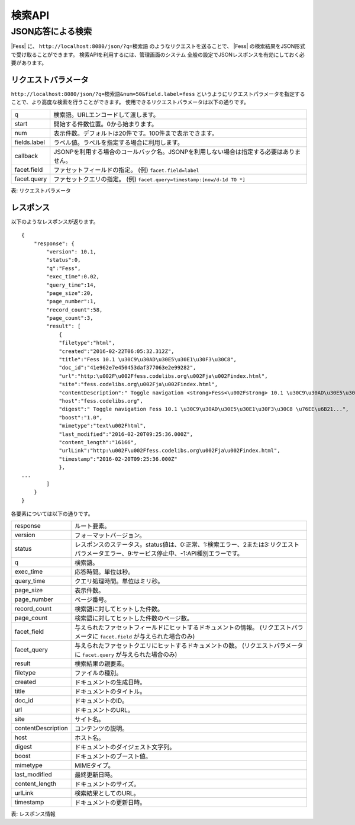 ==================
検索API
==================

.. TODO: lang, ex_q, facet, geo

JSON応答による検索
==================

|Fess| に、
``http://localhost:8080/json/?q=検索語``
のようなリクエストを送ることで、
|Fess| の検索結果をJSON形式で受け取ることができます。
検索APIを利用するには、管理画面のシステム 全般の設定でJSONレスポンスを有効にしておく必要があります。

リクエストパラメータ
--------------------

``http://localhost:8080/json/?q=検索語&num=50&field.label=fess``
というようにリクエストパラメータを指定することで、より高度な検索を行うことができます。
使用できるリクエストパラメータは以下の通りです。

.. TODO: facet.field, facet.query の説明を詳しく

+----------------+------------------------------------------------------------------------------------------+
| q              | 検索語。URLエンコードして渡します。                                                      |
+----------------+------------------------------------------------------------------------------------------+
| start          | 開始する件数位置。0から始まります。                                                      |
+----------------+------------------------------------------------------------------------------------------+
| num            | 表示件数。デフォルトは20件です。100件まで表示できます。                                  |
+----------------+------------------------------------------------------------------------------------------+
| fields.label   | ラベル値。ラベルを指定する場合に利用します。                                             |
+----------------+------------------------------------------------------------------------------------------+
| callback       | JSONPを利用する場合のコールバック名。JSONPを利用しない場合は指定する必要はありません。   |
+----------------+------------------------------------------------------------------------------------------+
| facet.field    | ファセットフィールドの指定。 (例) ``facet.field=label``                                  |
+----------------+------------------------------------------------------------------------------------------+
| facet.query    | ファセットクエリの指定。     (例) ``facet.query=timestamp:[now/d-1d TO *]``              |
+----------------+------------------------------------------------------------------------------------------+

表: リクエストパラメータ


レスポンス
----------

以下のようなレスポンスが返ります。

::

    {
        "response": {
            "version": 10.1,
            "status":0,
            "q":"Fess",
            "exec_time":0.02,
            "query_time":14,
            "page_size":20,
            "page_number":1,
            "record_count":58,
            "page_count":3,
            "result": [
                {
                "filetype":"html",
                "created":"2016-02-22T06:05:32.312Z",
                "title":"Fess 10.1 \u30C9\u30AD\u30E5\u30E1\u30F3\u30C8",
                "doc_id":"41e962e7e450453daf377063e2e99282",
                "url":"http:\u002F\u002Ffess.codelibs.org\u002Fja\u002Findex.html",
                "site":"fess.codelibs.org\u002Fja\u002Findex.html",
                "contentDescription":" Toggle navigation <strong>Fess<\u002Fstrong> 10.1 \u30C9\u30AD\u30E5\u30E1\u30F3\u30C8...",
                "host":"fess.codelibs.org",
                "digest":" Toggle navigation Fess 10.1 \u30C9\u30AD\u30E5\u30E1\u30F3\u30C8 \u76EE\u6B21...",
                "boost":"1.0",
                "mimetype":"text\u002Fhtml",
                "last_modified":"2016-02-20T09:25:36.000Z",
                "content_length":"16166",
                "urlLink":"http:\u002F\u002Ffess.codelibs.org\u002Fja\u002Findex.html",
                "timestamp":"2016-02-20T09:25:36.000Z"
                },
    ...
            ]
        }
    }

各要素については以下の通りです。

+----------------------+-------------------------------------------------------------------------------------------------------------------------------------------+
| response             | ルート要素。                                                                                                                              |
+----------------------+-------------------------------------------------------------------------------------------------------------------------------------------+
| version              | フォーマットバージョン。                                                                                                                  |
+----------------------+-------------------------------------------------------------------------------------------------------------------------------------------+
| status               | レスポンスのステータス。status値は、0:正常、1:検索エラー、2または3:リクエストパラメータエラー、9:サービス停止中、-1:API種別エラーです。   |
+----------------------+-------------------------------------------------------------------------------------------------------------------------------------------+
| q                    | 検索語。                                                                                                                                  |
+----------------------+-------------------------------------------------------------------------------------------------------------------------------------------+
| exec_time            | 応答時間。単位は秒。                                                                                                                      |
+----------------------+-------------------------------------------------------------------------------------------------------------------------------------------+
| query_time           | クエリ処理時間。単位はミリ秒。                                                                                                            |
+----------------------+-------------------------------------------------------------------------------------------------------------------------------------------+
| page_size            | 表示件数。                                                                                                                                |
+----------------------+-------------------------------------------------------------------------------------------------------------------------------------------+
| page_number          | ページ番号。                                                                                                                              |
+----------------------+-------------------------------------------------------------------------------------------------------------------------------------------+
| record_count         | 検索語に対してヒットした件数。                                                                                                            |
+----------------------+-------------------------------------------------------------------------------------------------------------------------------------------+
| page_count           | 検索語に対してヒットした件数のページ数。                                                                                                  |
+----------------------+-------------------------------------------------------------------------------------------------------------------------------------------+
| facet_field          | 与えられたファセットフィールドにヒットするドキュメントの情報。 (リクエストパラメータに ``facet.field`` が与えられた場合のみ)              |
+----------------------+-------------------------------------------------------------------------------------------------------------------------------------------+
| facet_query          | 与えられたファセットクエリにヒットするドキュメントの数。 (リクエストパラメータに ``facet.query`` が与えられた場合のみ)                    |
+----------------------+-------------------------------------------------------------------------------------------------------------------------------------------+
| result               | 検索結果の親要素。                                                                                                                        |
+----------------------+-------------------------------------------------------------------------------------------------------------------------------------------+
| filetype             | ファイルの種別。                                                                                                                          |
+----------------------+-------------------------------------------------------------------------------------------------------------------------------------------+
| created              | ドキュメントの生成日時。                                                                                                                  |
+----------------------+-------------------------------------------------------------------------------------------------------------------------------------------+
| title                | ドキュメントのタイトル。                                                                                                                  |
+----------------------+-------------------------------------------------------------------------------------------------------------------------------------------+
| doc_id               | ドキュメントのID。                                                                                                                        |
+----------------------+-------------------------------------------------------------------------------------------------------------------------------------------+
| url                  | ドキュメントのURL。                                                                                                                       |
+----------------------+-------------------------------------------------------------------------------------------------------------------------------------------+
| site                 | サイト名。                                                                                                                                |
+----------------------+-------------------------------------------------------------------------------------------------------------------------------------------+
| contentDescription   | コンテンツの説明。                                                                                                                        |
+----------------------+-------------------------------------------------------------------------------------------------------------------------------------------+
| host                 | ホスト名。                                                                                                                                |
+----------------------+-------------------------------------------------------------------------------------------------------------------------------------------+
| digest               | ドキュメントのダイジェスト文字列。                                                                                                        |
+----------------------+-------------------------------------------------------------------------------------------------------------------------------------------+
| boost                | ドキュメントのブースト値。                                                                                                                |
+----------------------+-------------------------------------------------------------------------------------------------------------------------------------------+
| mimetype             | MIMEタイプ。                                                                                                                              |
+----------------------+-------------------------------------------------------------------------------------------------------------------------------------------+
| last_modified        | 最終更新日時。                                                                                                                            |
+----------------------+-------------------------------------------------------------------------------------------------------------------------------------------+
| content_length       | ドキュメントのサイズ。                                                                                                                    |
+----------------------+-------------------------------------------------------------------------------------------------------------------------------------------+
| urlLink              | 検索結果としてのURL。                                                                                                                     |
+----------------------+-------------------------------------------------------------------------------------------------------------------------------------------+
| timestamp            | ドキュメントの更新日時。                                                                                                                  |
+----------------------+-------------------------------------------------------------------------------------------------------------------------------------------+

表: レスポンス情報
